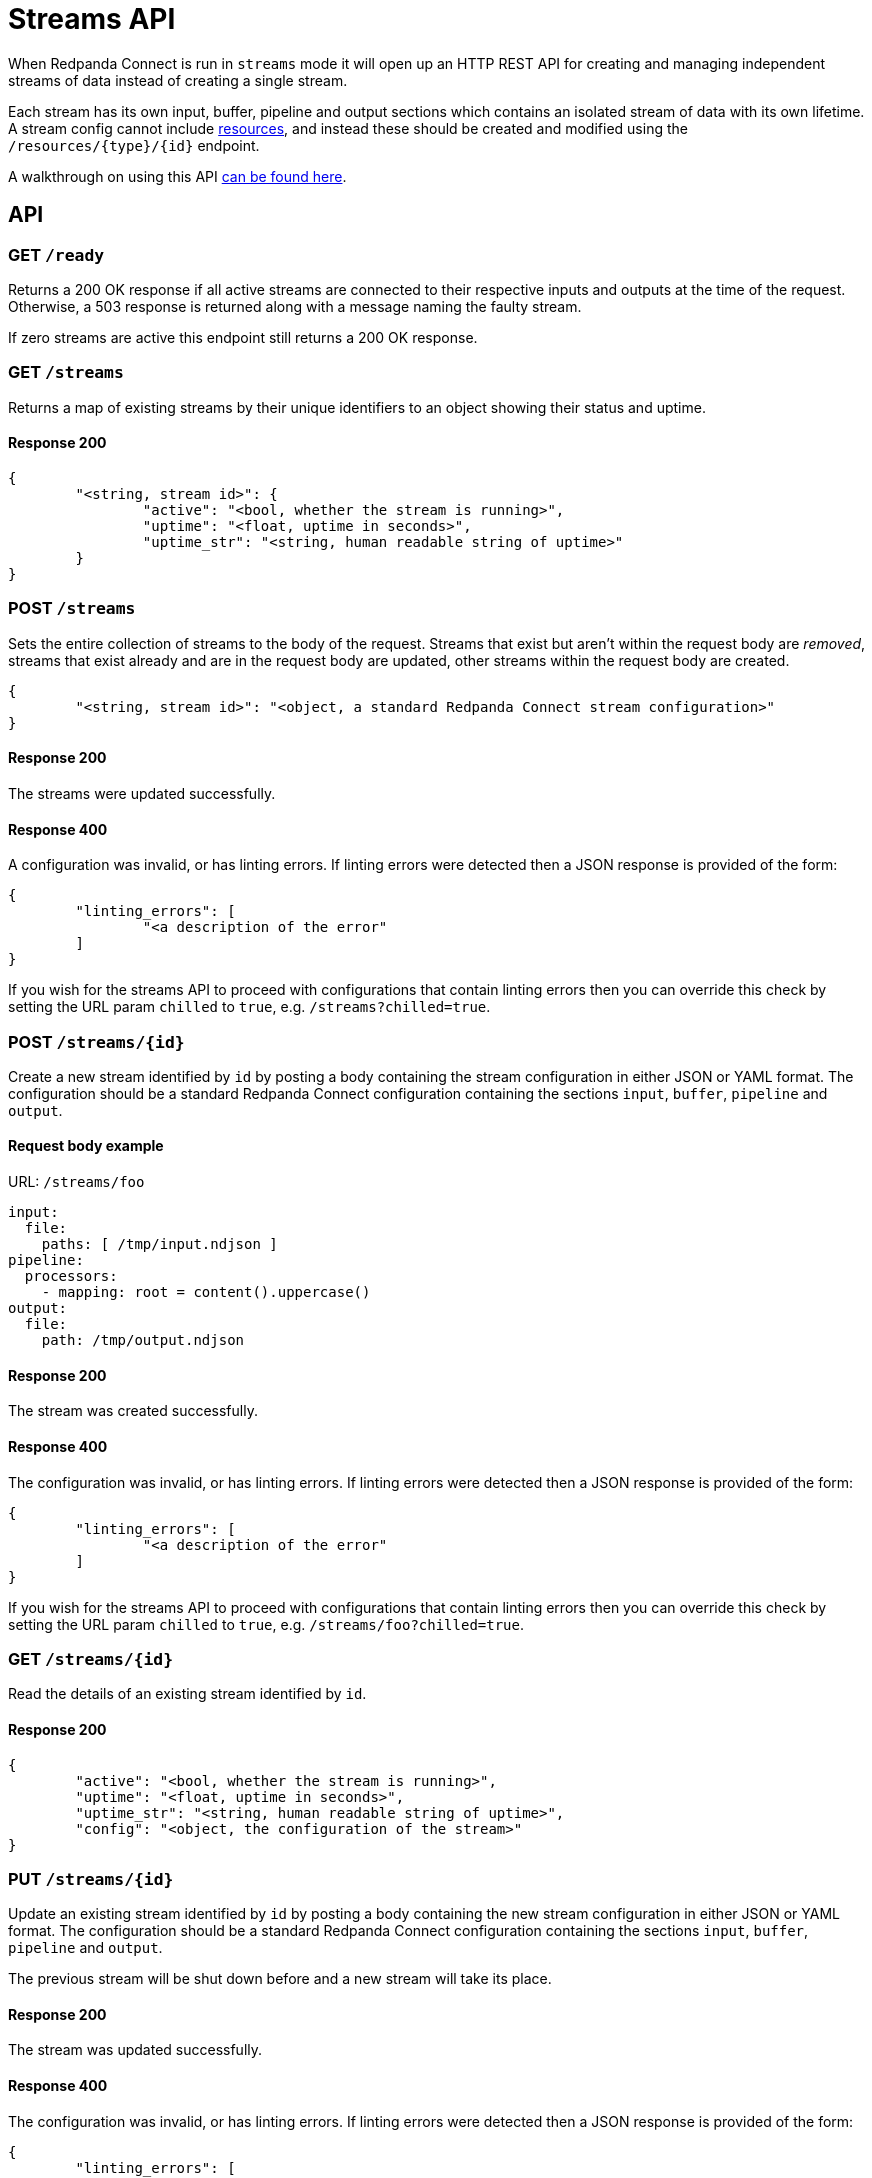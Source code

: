= Streams API
:description: Get an overview of streams mode in Redpanda Connect, detailing its features, use cases, and setup instructions.

When Redpanda Connect is run in `streams` mode it will open up an HTTP REST API for creating and managing independent streams of data instead of creating a single stream.

Each stream has its own input, buffer, pipeline and output sections which contains an isolated stream of data with its own lifetime. A stream config cannot include xref:configuration:resources.adoc[resources], and instead these should be created and modified using the `+/resources/{type}/{id}+` endpoint.

A walkthrough on using this API xref:guides:streams_mode/using_rest_api.adoc[can be found here].

== API

=== GET `/ready`

Returns a 200 OK response if all active streams are connected to their respective inputs and outputs at the time of the request. Otherwise, a 503 response is returned along with a message naming the faulty stream.

If zero streams are active this endpoint still returns a 200 OK response.

=== GET `/streams`

Returns a map of existing streams by their unique identifiers to an object showing their status and uptime.

==== Response 200

[source,json]
----
{
	"<string, stream id>": {
		"active": "<bool, whether the stream is running>",
		"uptime": "<float, uptime in seconds>",
		"uptime_str": "<string, human readable string of uptime>"
	}
}
----

=== POST `/streams`

Sets the entire collection of streams to the body of the request. Streams that exist but aren't within the request body are _removed_, streams that exist already and are in the request body are updated, other streams within the request body are created.

[source,json]
----
{
	"<string, stream id>": "<object, a standard Redpanda Connect stream configuration>"
}
----

==== Response 200

The streams were updated successfully.

==== Response 400

A configuration was invalid, or has linting errors. If linting errors were detected then a JSON response is provided of the form:

[source,json]
----
{
	"linting_errors": [
		"<a description of the error"
	]
}
----

If you wish for the streams API to proceed with configurations that contain linting errors then you can override this check by setting the URL param `chilled` to `true`, e.g. `/streams?chilled=true`.

=== POST `+/streams/{id}+`

Create a new stream identified by `id` by posting a body containing the stream configuration in either JSON or YAML format. The configuration should be a standard Redpanda Connect configuration containing the sections `input`, `buffer`, `pipeline` and `output`.

==== Request body example

URL: `/streams/foo`

[source,yaml]
----
input:
  file:
    paths: [ /tmp/input.ndjson ]
pipeline:
  processors:
    - mapping: root = content().uppercase()
output:
  file:
    path: /tmp/output.ndjson
----

==== Response 200

The stream was created successfully.

==== Response 400

The configuration was invalid, or has linting errors. If linting errors were detected then a JSON response is provided of the form:

[source,json]
----
{
	"linting_errors": [
		"<a description of the error"
	]
}
----

If you wish for the streams API to proceed with configurations that contain linting errors then you can override this check by setting the URL param `chilled` to `true`, e.g. `/streams/foo?chilled=true`.

=== GET `+/streams/{id}+`

Read the details of an existing stream identified by `id`.

==== Response 200

[source,json]
----
{
	"active": "<bool, whether the stream is running>",
	"uptime": "<float, uptime in seconds>",
	"uptime_str": "<string, human readable string of uptime>",
	"config": "<object, the configuration of the stream>"
}
----

=== PUT `+/streams/{id}+`

Update an existing stream identified by `id` by posting a body containing the new stream configuration in either JSON or YAML format. The configuration should be a standard Redpanda Connect configuration containing the sections `input`, `buffer`, `pipeline` and `output`.

The previous stream will be shut down before and a new stream will take its place.

==== Response 200

The stream was updated successfully.

==== Response 400

The configuration was invalid, or has linting errors. If linting errors were detected then a JSON response is provided of the form:

[source,json]
----
{
	"linting_errors": [
		"<a description of the error"
	]
}
----

If you wish for the streams API to proceed with configurations that contain linting errors then you can override this check by setting the URL param `chilled` to `true`, e.g. `/streams/foo?chilled=true`.

=== PATCH `+/streams/{id}+`

Update an existing stream identified by `id` by posting a body containing only changes to be made to the existing configuration. The existing configuration will be patched with the new fields and the stream restarted with the result.

==== Response 200

The stream was patched successfully.

=== DELETE `+/streams/{id}+`

Attempt to shut down and remove a stream identified by `id`.

==== Response 200

The stream was found, shut down and removed successfully.

=== GET `+/streams/{id}/stats+`

Read the metrics of an existing stream as a hierarchical JSON object.

==== Response 200

The stream was found.

=== POST `+/resources/{type}/{id}+`

Add or modify a resource component configuration of a given `type` identified by a unique `id`. The configuration must be in JSON or YAML format and must only contain configuration fields for the component.

Valid component types are `cache`, `input`, `output`, `processor` and `rate_limit`.

==== Request body example

URL: `/resources/cache/foo`

[source,yml]
----
redis:
  url: http://localhost:6379
  expiration: 1h
----

==== Response 200

The resource was created successfully.

==== Response 400

The configuration was invalid, or has linting errors. If linting errors were detected then a JSON response is provided of the form:

[source,json]
----
{
	"linting_errors": [
		"<a description of the error"
	]
}
----

If you wish for the streams API to proceed with configurations that contain linting errors then you can override this check by setting the URL param `chilled` to `true`, e.g. `/resources/cache/foo?chilled=true`.
